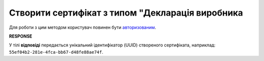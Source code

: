 #########################################################################################################
**Створити сертифікат з типом "Декларація виробника**
#########################################################################################################

Для роботи з цим методом користувач повинен бути `авторизованим <https://wiki.edin.ua/uk/latest/integration_2_0/APIv2/Methods/Authorization.html>`__.

.. csv-table:: 
  :file: Certdoc.csv
  :widths:  10, 41
  :stub-columns: 0

**RESPONSE**

У тілі **відповіді** передається унікальний ідентифікатор (UUID) створеного сертифіката, наприклад: ``55ef04b2-281e-4fca-bb67-d48fe88ae74f``.